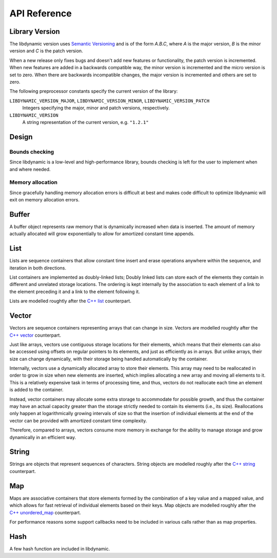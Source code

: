 .. _apireference:

*************
API Reference
*************

.. highlight:: c

Library Version
===============

The libdynamic version uses `Semantic Versioning`_ and is of the form *A.B.C*, where *A* is the major version, *B* is
the minor version and *C* is the patch version.

When a new release only fixes bugs and doesn't add new features or functionality, the patch version is incremented.
When new features are added in a backwards compatible way, the minor version is incremented and the micro version is
set to zero. When there are backwards incompatible changes, the major version is incremented and others are set to
zero.

The following preprocessor constants specify the current version of the library:

``LIBDYNAMIC_VERSION_MAJOR``, ``LIBDYNAMIC_VERSION_MINOR``, ``LIBDYNAMIC_VERSION_PATCH``
  Integers specifying the major, minor and patch versions, respectively.

``LIBDYNAMIC_VERSION``
  A string representation of the current version, e.g. ``"1.2.1"``

Design
======

Bounds checking
---------------

Since libdynamic is a low-level and high-performance library, bounds checking is left for the user to implement when and
where needed.

Memory allocation
-----------------

Since gracefully handling memory allocation errors is difficult at best and makes code difficult to optimize
libdynamic will exit on memory allocation errors.

Buffer
======

A buffer object represents raw memory that is dynamically increased when data is inserted. The amount of memory
actually allocated will grow exponentially to allow for amortized constant time appends.

.. type:: buffer

  This data structure represents the buffer object.

.. function:: void buffer_construct(buffer *buffer)

  Constructs an empty *buffer*.

.. function:: void buffer_destruct(buffer *buffer)

  Releases all resources used by the *buffer*.

.. function:: size_t buffer_size(buffer *buffer)

  Returns the size of the memory contained in the *buffer*.

.. function:: size_t buffer_capacity(buffer *buffer)

  Returns the amount of memory allocated for the *buffer*. 

.. function:: void buffer_reserve(buffer *buffer, size_t size)
              
  Ensure that the *buffer* capacity is at least *size* bytes large.

.. function:: void buffer_resize(buffer *buffer, size_t size)

  Set the buffer size of *buffer* to be *size*. If the buffer is enlarged the added buffer data is undefined.

.. function:: void buffer_compact(buffer *buffer)

  Reduces the amount of allocated memory in the *buffer* to match the current buffer size.

.. function:: void buffer_insert(buffer *buffer, size_t position, void *data, size_t size)

  Inserts *data* with a given *size* into the given *position* of the *buffer* 

.. function:: void buffer_insert_fill(buffer *buffer, size_t postion, size_t count, void *data, size_t size)

  Inserts *count* copies of *data* with a given *size* into the given *position* of the *buffer*
  
.. function:: void buffer_erase(buffer *buffer, size_t position, size_t size)

  Removes *size* bytes from the data in the *buffer* at the given *position*.

.. function:: void buffer_clear(buffer *buffer)

  Clears the *buffer* of all content.

.. function:: void *buffer_data(buffer *buffer)

  Returns a pointer the the content of the *buffer*.

List
====

Lists are sequence containers that allow constant time insert and erase operations anywhere within the sequence, and
iteration in both directions.

List containers are implemented as doubly-linked lists; Doubly linked lists can store each of the elements they contain
in different and unrelated storage locations. The ordering is kept internally by the association to each element of a
link to the element preceding it and a link to the element following it.

Lists are modelled roughtly after the `C++ list`_ counterpart.

.. type:: list

  This data structure represents the list object.

.. type:: void list_release_callback(void *)

  This type defines a function reference to a user defined callback that release resources associated with an object

.. type:: int list_compare_callback(void *first, void *second)

  This type defines a function reference to a user defined callback that compares the *first* and the *second* object,
  and returns a negative value if *first* is smaller, a positive value if *first* is larger, and 0 if they are the same.

.. function:: void list_construct(list *list)

  Constructs an empty *list*.

.. function:: void list_destruct(list *list, list_release_callback *release)

  Releases all resources used by the *list*. If object has resources that needs to be released the *release* callback
  optionally can be defined.

.. function:: void *list_next(void *object)

  Returns a pointer to the next object after *object*.

.. function:: void *list_previous(void *object)

  Returns a pointer to the previous object before *object*.

.. function:: int list_empty(list *list)

  Returns 1 if the *list* is empty.

.. function:: void *list_front(list *list)

  Returns a pointer to the first object in *list*.

.. function:: void *list_back(list *list)

  Returns a pointer to the last object in *list*.

.. function:: void *list_end(list *list)

  Returns a pointer to the watch dog object at the end of the *list*.

.. function:: void *list_push_front(list *list, void *object, size_t size)

  Copies the contents of *object* of size *size* to the front of the *list*.

.. function:: void *list_push_back(list *list, void *object, size_t size)

  Copies the contents of *object* of size *size* to the back of the *list*.

.. function:: void list_insert(void *list_object, void *object, size_t size)

  Copies the contents of *object* of size *size* before *list_object*.

.. function:: void list_erase(void *object, list_release_callback *release)

  Deletes *object* from the list. If the object has resources that needs to be released the *release* callback
  optionally can be defined.

.. function:: void list_clear(list *list, list_release_callback *release)

  Deletes all objects from *list*. If the objects has resources that needs to be released the *release* callback
  optionally can be defined.

.. function:: void *list_find(list *list, list_compare_callback *compare, void *object)

  Finds an object in *list* where the contents are the same as for *object*. The callback function *compare* needs
  to be defined accordingly.

Vector
======

Vectors are sequence containers representing arrays that can change in size. Vectors are modelled roughtly after the
`C++ vector`_ counterpart.

Just like arrays, vectors use contiguous storage locations for their elements, which means that their elements can also
be accessed using offsets on regular pointers to its elements, and just as efficiently as in arrays. But unlike arrays,
their size can change dynamically, with their storage being handled automatically by the container.

Internally, vectors use a dynamically allocated array to store their elements. This array may need to be reallocated in
order to grow in size when new elements are inserted, which implies allocating a new array and moving all elements to
it. This is a relatively expensive task in terms of processing time, and thus, vectors do not reallocate each time an
element is added to the container.

Instead, vector containers may allocate some extra storage to accommodate for possible growth, and thus the container
may have an actual capacity greater than the storage strictly needed to contain its elements (i.e., its size).
Reallocations only happen at logarithmically growing intervals of size so that the insertion of individual elements at
the end of the vector can be provided with amortized constant time complexity.

Therefore, compared to arrays, vectors consume more memory in exchange for the ability to manage storage and grow
dynamically in an efficient way.

.. type:: vector

  This data structure represents the vector object.

.. type:: void vector_release_callback(void *)

  This type defines a function reference to a user defined callback that release resources associated with an object

.. function:: void vector_construct(vector *vector, size_t size)

  Constructs an empty *vector* for elements of the given *size*.

.. function:: void vector_destruct(vector *vector, vector_release_callback *release)

  Releases all resources used by the *vector*, optionally calling *release* to release resources associated with each
  object.

.. function:: size_t vector_size(vector *vector)

  Returns the size of the memory contained in the *vector*.

.. function:: size_t vector_capacity(vector *vector)

  Returns the amount of memory allocated for the *vector*. 

.. function:: int vector_empty(vector *vector)

  Returns 1 if the *vector* contains no elements.
  
.. function:: void vector_reserve(vector *vector, size_t size)
              
  Ensure that the *vector* capacity is at least *size* elements.

.. function:: void vector_shrink_to_fit(vector *vector)

  Reduces the amount of allocated memory in the *vector* to match the current vector size.

.. function:: void *vector_at(vector *vector, size_t position)

  Returns a pointer to the element in the given *position* in the *vector*.

.. function:: void *vector_front(vector *vector)

  Returns a pointer to the first element in the *vector*.

.. function:: void *vector_back(vector *vector)

  Returns a pointer to the last element in the *vector*.

.. function:: void *vector_data(vector *vector)

  Returns a direct pointer to the memory array used internally by the *vector* to store its owned elements.

  Because elements in the vector are guaranteed to be stored in contiguous storage locations in the same order as
  represented by the vector, the pointer retrieved can be offset to access any element in the array.

.. function:: void vector_insert(vector *vector, size_t position, void *object)

  Inserts the *object* into the *vector* at the given *position*.

.. function:: void vector_insert_range(vector *vector, size_t position, void *first, void *last)

  Inserts a range of sequential objects, specified by giving the *first* and *last* object, into the *vector* at the
  given *position*.

.. function:: void vector_insert_fill(vector *vector, size_t position, size_t count, void *object)

  Inserts *count* copies of the *object* into the *vector* at the given *position*.
  
.. function:: vector_erase(vector *vector, size_t position, vector_release_callback *release)

  Removes the element in the given *position* in the *vector*, optionally calling *release* to release resources
  associated with the object.

.. function:: vector_erase_range(vector *vector, size_t first, size_t last, vector_release_callback *release)

  Removes the elements from the *vector* starting at the given *first* position and ending before the *last* position,
  optionally calling *release* to release resources associated with each object.

  The element at the *last* position is not removed.

.. function:: void vector_push_back(vector *vector, void *object)

  Appends the *object* to the end of the *vector*.

.. function:: void vector_pop_back(vector *vector)

  Removes the last element of the *vector*.

.. function:: void vector_clear(vector *vector, vector_release_callback *release)

  Clears the *vector* of all elements, optionally calling *release* to release resources associated with each object.

String
======

Strings are objects that represent sequences of characters. String objects are modelled roughly after the
`C++ string`_ counterpart.

.. type:: string

  This data structure represents the string object.

.. function:: void string_construct(string *string)

  Constructs an empty *string*.

.. function:: void string_destruct(string *string)

  Releases all resources used by the *string*.

.. function:: size_t string_length(string *string)

  Returns the length of the *string*.
  
.. function:: size_t string_capacity(string *string)

  Returns the amount of memory allocated for the *string*. 

.. function:: int string_empty(string *string)

  Returns 1 if the *string* is empty.
  
.. function:: void string_reserve(string *string, size_t size)
              
  Ensures that the allocated memory for the *string* is at least *size* bytes.

.. function:: void string_shrink_to_fit(string *string)

  Reduces the amount of allocated memory in the *string* to match the current string length.

.. function:: void string_insert(string *string, size_t position, char *characters)

  Insert null-terminated *characters* into the *string* at the given *position*.

.. function:: void string_insert_buffer(string *string, size_t position, char *data, size_t size)

  Insert *data* of the given *size* into the *string* at the given *position*.

.. function:: void string_prepend(string *string, char *characters)

  Prepend null-terminated *characters* onto the *string*.

.. function:: void string_append(string *string, char *characters)
              
  Append null-terminated *characters* onto the *string*.

.. function:: void string_erase(string *string, size_t position, size_t size)

  Remove *size* number of characters from the *string* at the given *position*.

.. function:: void string_replace(string *string, size_t position, size_t size, char *characters)

  Replace the portion of the *string* that begins at *position* and spans *size* positions with null-terminated
  *characters*.

.. function:: void string_replace_all(string *string, char *find, char *sub)

  Replace all occurances of *find* with *sub*.

.. function:: void string_clear(string *string)

  Empty the *string*.

.. function:: char *string_data(string *string)

  Return null-terminated characters corresponding to the content of *string*.

.. function:: ssize_t string_find(string *string, char *find, size_t position)

  Find the first position of *find* in the *string* starting at the given *position*.

  If no position can be found the function will return -1.

.. function:: int string_compare(string *one, string *two)

  Returns 1 if string *one* and string *two* contain the same characters.

.. function:: void string_split(string *string, char *delimiters, vector *vector)

  Splits the *string* at any character specified in *delimiters* into a *vector* of strings. Empty parts are not
  included in the result. *vector* should point at allocated but uninitialized memory before being supplied to the
  function.

Map
===

Maps are associative containers that store elements formed by the combination of a key value and a mapped value,
and which allows for fast retrieval of individual elements based on their keys. Map objects are modelled roughly
after the `C++ unordered_map`_ counterpart.

For performance reasons some support callbacks need to be included in various calls rather than as map properties.

.. type:: size_t map_hash_callback(void *element)

  The *map_hash_callback* function should return a hash value of the key of the element.

.. type:: int map_equal_callback(void *element1, void *element2)

  The *map_equal_callback* function is called with a pointer to two elements, *element1* and *element2*, and should return 1 if
  the elements are equal.

.. type:: void map_set_callback(void *destination, void *source)

  The *map_set_callback* function is called with a pointer to a *source* element from where the element data is read, and a
  *destination* element where the data is written.

.. type:: void map_release_callback(void *element)

  The *map_release_callback* function is called with a pointer a map element when it is removed from the map.

.. type:: map

  This data structure represents the map object.

.. function:: void map_construct(map *map, size_t element_size, void *element_empty, int (*set)(void *, void *))

  Constructs an empty *map*, where each element containing the key and value is of the size *element_size*, and
  *element_empty* corresponds to an empty element.

.. function:: void map_destruct(map *map, int (*equal)(void *, void *), void (*release)(void *))

  Releases all resources used by the *map*. The *release* callback can be NULL, and if so *equal* is not required.

.. function:: size_t map_size(map *map)

  Returns the number of elements in the *map*.

.. function:: void map_reserve(map *map, size_t size, size_t (*hash)(void *), int (*equal)(void *, void *), int (*set)(void *, void *))

  Reserves space in the *map* for *size* number of elements.

.. function:: void *map_element_empty(map *map)

  Returns the defined empty element of the *map*.

.. function:: void *map_at(map *map, void *element, size_t (*hash)(void *), int (*equal)(void *, void *))

  Returns a pointer to the element in the *map* that has a key that corrensponds to the key in *element*. If
  the key is not found a pointer to an empty element is returned.

.. function:: void map_insert(map *map, void *element, size_t (*hash)(void *), int (*equal)(void *, void *), int (*set)(void *, void *), void (*release)(void *))

  Insert an *element* into the *map*. If the key of the element already exists in the map the element will be released.

.. function:: void map_erase(map *map, void *element, size_t (*hash)(void *), int (*equal)(void *, void *), int (*set)(void *, void *), void (*release)(void *))

  Removes an *element* from the *map*.

.. function:: void map_clear(map *map, int (*equal)(void *, void *), int (*)(void *set, void *), void (*release)(void *))

  Clears the *map* of all the elements.

Hash
====

A few hash function are included in libdynamic.

.. function:: uint64_t hash_data(void *data, size_t size)

   Returns a 64-bit hash of *size* bytes of memory pointed to by *data*. The library uses a `C port`_ of `Google Farmhash`_.

.. function:: uint64_t hash_string(char *string)

   Returns a 64-bit hash of the null-terminated *string*.

.. _`Semantic Versioning`: http://semver.org/
.. _`C++ list`: http://www.cplusplus.com/reference/list/list/
.. _`C++ vector`: http://www.cplusplus.com/reference/vector/vector/
.. _`C++ string`: http://www.cplusplus.com/reference/string/string/
.. _`C++ unordered_map`: http://http://www.cplusplus.com/reference/unordered_map/unordered_map/
.. _`C port`: https://github.com/fredrikwidlund/cfarmhash
.. _`Google Farmhash`: https://github.com/google/farmhash

